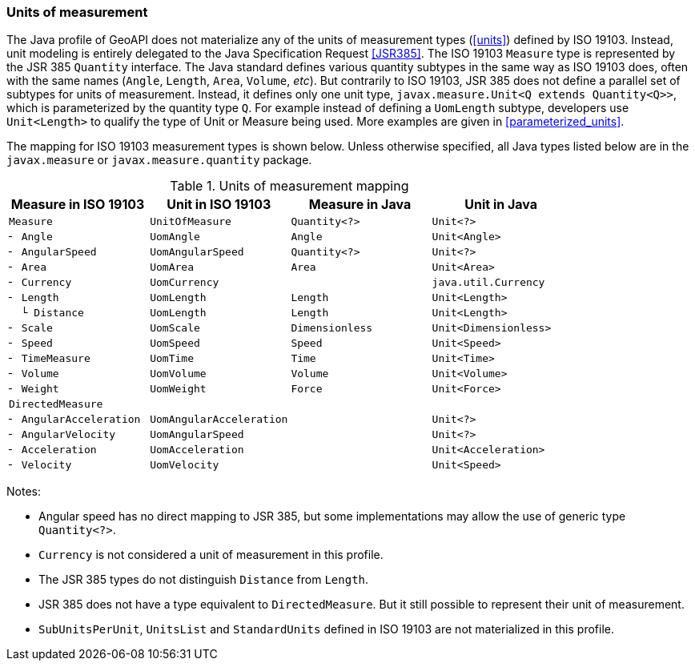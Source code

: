 [[uom_jsr]]
=== Units of measurement

The Java profile of GeoAPI does not materialize any of the units of measurement types (<<units>>) defined by ISO 19103.
Instead, unit modeling is entirely delegated to the Java Specification Request <<JSR385>>.
The ISO 19103 `Measure` type is represented by the JSR 385 `Quantity` interface.
The Java standard defines various quantity subtypes in the same way as ISO 19103 does,
often with the same names (`Angle`, `Length`, `Area`, `Volume`, _etc_).
But contrarily to ISO 19103, JSR 385 does not define a parallel set of subtypes for units of measurement.
Instead, it defines only one unit type, `javax​.measure​.Unit<Q extends Quantity<Q>>`,
which is parameterized by the quantity type `Q`.
For example instead of defining a `UomLength` subtype,
developers use `Unit<Length>` to qualify the type of Unit or Measure being used.
More examples are given in <<parameterized_units>>.

The mapping for ISO 19103 measurement types is shown below.
Unless otherwise specified, all Java types listed below are in the
`javax.measure` or `javax.measure.quantity` package.

.Units of measurement mapping
[options="header"]
|======================================================================================
|Measure in ISO 19103   |Unit in ISO 19103       |Measure in Java |Unit in Java
|`Measure`              |`UnitOfMeasure`         |`Quantity<?>`   |`Unit<?>`
|`╴ Angle`              |`UomAngle`              |`Angle`         |`Unit<Angle>`
|`╴ AngularSpeed`       |`UomAngularSpeed`       |`Quantity<?>`   |`Unit<?>`
|`╴ Area`               |`UomArea`               |`Area`          |`Unit<Area>`
|`╴ Currency`           |`UomCurrency`           |                |`java.util.Currency`
|`╴ Length`             |`UomLength`             |`Length`        |`Unit<Length>`
|`  └ Distance`         |`UomLength`             |`Length`        |`Unit<Length>`
|`╴ Scale`              |`UomScale`              |`Dimensionless` |`Unit<Dimensionless>`
|`╴ Speed`              |`UomSpeed`              |`Speed`         |`Unit<Speed>`
|`╴ TimeMeasure`        |`UomTime`               |`Time`          |`Unit<Time>`
|`╴ Volume`             |`UomVolume`             |`Volume`        |`Unit<Volume>`
|`╴ Weight`             |`UomWeight`             |`Force`         |`Unit<Force>`
|`DirectedMeasure`      |                        |                |
|`╴ AngularAcceleration`|`UomAngularAcceleration`|                |`Unit<?>`
|`╴ AngularVelocity`    |`UomAngularSpeed`       |                |`Unit<?>`
|`╴ Acceleration`       |`UomAcceleration`       |                |`Unit<Acceleration>`
|`╴ Velocity`           |`UomVelocity`           |                |`Unit<Speed>`
|======================================================================================

Notes:

* Angular speed has no direct mapping to JSR 385,
  but some implementations may allow the use of generic type `Quantity<?>`.
* `Currency` is not considered a unit of measurement in this profile.
* The JSR 385 types do not distinguish `Distance` from `Length`.
* JSR 385 does not have a type equivalent to `Directed­Measure`.
  But it still possible to represent their unit of measurement.
* `SubUnits­PerUnit`, `Units­List` and `Standard­Units` defined in ISO 19103 are not materialized in this profile.
